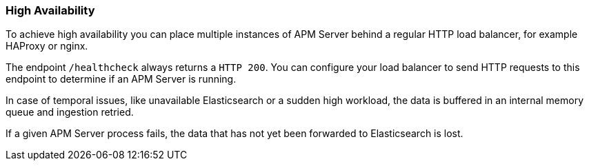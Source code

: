 [[high-availability]]
=== High Availability

To achieve high availability
you can place multiple instances of APM Server behind a regular HTTP load balancer,
for example HAProxy or nginx.

The endpoint `/healthcheck` always returns a `HTTP 200`.
You can configure your load balancer to send HTTP requests to this endpoint
to determine if an APM Server is running.

In case of temporal issues, like unavailable Elasticsearch or a sudden high workload,
the data is buffered in an internal memory queue and ingestion retried.

If a given APM Server process fails,
the data that has not yet been forwarded to Elasticsearch is lost.
